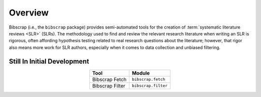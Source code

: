 ========
Overview
========

Bibscrap (i.e., the ``bibscrap`` package) provides semi-automated tools for the
creation of :term:`systematic literature reviews <SLR>` (SLRs). The methodology
used to find and review the relevant research literature when writing an SLR is
rigorous, often affording hypothesis testing related to real research questions
about the literature; however, that rigor also means more work for SLR authors,
especially when it comes to data collection and unbiased filtering.

Still In Initial Development
============================


.. table::
   :align: center

   ===============  ===================
   Tool             Module
   ===============  ===================
   Bibscrap Fetch   ``bibscrap.fetch``
   Bibscrap Filter  ``bibscrap.filter``
   ===============  ===================
